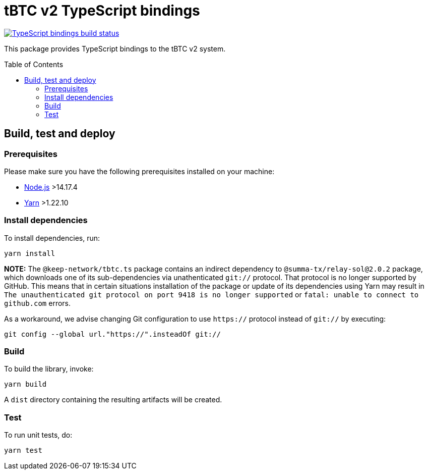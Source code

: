 :toc: macro

= tBTC v2 TypeScript bindings

https://github.com/keep-network/tbtc-v2/actions/workflows/typescript.yml[image:https://img.shields.io/github/actions/workflow/status/keep-network/tbtc-v2/typescript.yml?branch=main&event=push&label=TypeScript%20bindings%20build[TypeScript bindings build status]]

This package provides TypeScript bindings to the tBTC v2 system.

toc::[]

== Build, test and deploy

=== Prerequisites

Please make sure you have the following prerequisites installed on your machine:

- https://nodejs.org[Node.js] >14.17.4
- https://yarnpkg.com[Yarn] >1.22.10

=== Install dependencies

To install dependencies, run:
```
yarn install
```

**NOTE:** The `@keep-network/tbtc.ts` package contains an indirect dependency to
`@summa-tx/relay-sol@2.0.2` package, which downloads one of its sub-dependencies
via unathenticated `git://` protocol. That protocol is no longer supported by
GitHub. This means that in certain situations installation of the package or
update of its dependencies using Yarn may result in `The unauthenticated git
protocol on port 9418 is no longer supported` or `fatal: unable to connect
to github.com` errors.

As a workaround, we advise changing Git configuration to use `https://` protocol
instead of `git://` by executing:

```
git config --global url."https://".insteadOf git://
```

=== Build

To build the library, invoke:
```
yarn build
```
A `dist` directory containing the resulting artifacts will be created.

=== Test

To run unit tests, do:
```
yarn test
```
